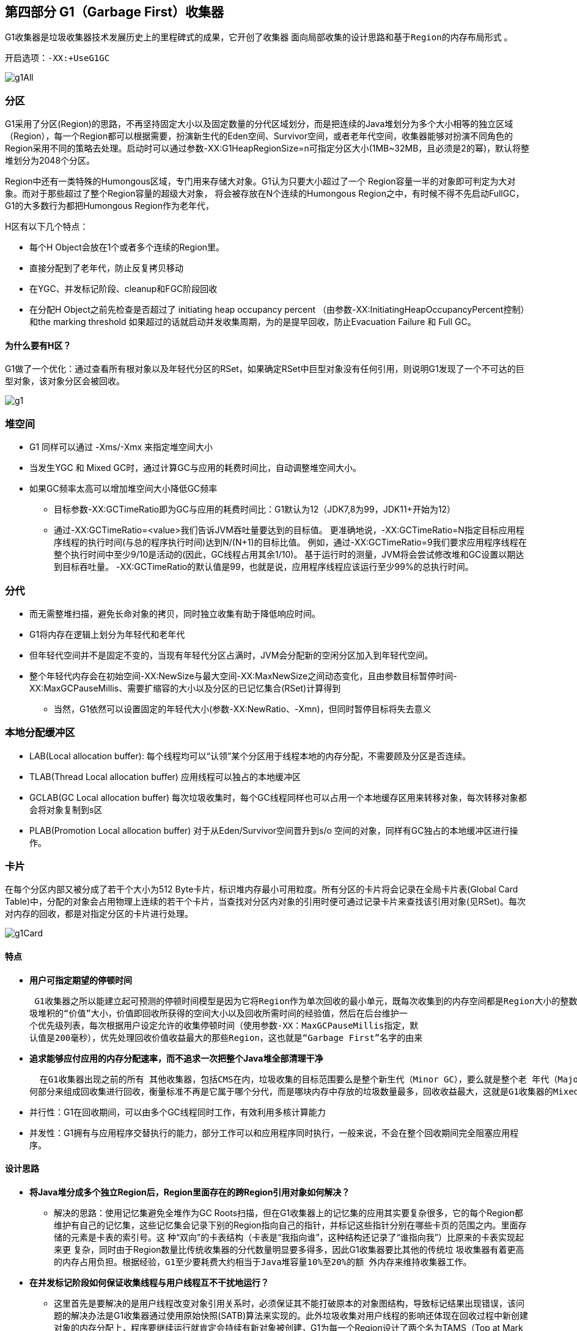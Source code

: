 == 第四部分 G1（Garbage First）收集器

G1收集器是垃圾收集器技术发展历史上的里程碑式的成果，它开创了收集器 `面向局部收集的设计思路和基于Region的内存布局形式` 。

 开启选项：-XX:+UseG1GC

image::images/g1All.png[]

=== 分区
G1采用了分区(Region)的思路，不再坚持固定大小以及固定数量的分代区域划分，而是把连续的Java堆划分为多个大小相等的独立区域（Region），每一个Region都可以根据需要，扮演新生代的Eden空间、Survivor空间，或者老年代空间，收集器能够对扮演不同角色的Region采用不同的策略去处理。启动时可以通过参数-XX:G1HeapRegionSize=n可指定分区大小(1MB~32MB，且必须是2的幂)，默认将整堆划分为2048个分区。

Region中还有一类特殊的Humongous区域，专门用来存储大对象。G1认为只要大小超过了一个
Region容量一半的对象即可判定为大对象。而对于那些超过了整个Region容量的超级大对象，
将会被存放在N个连续的Humongous Region之中，有时候不得不先启动FullGC，
G1的大多数行为都把Humongous Region作为老年代，

H区有以下几个特点：

** 每个H Object会放在1个或者多个连续的Region里。

** 直接分配到了老年代，防止反复拷贝移动

** 在YGC、并发标记阶段、cleanup和FGC阶段回收

** 在分配H Object之前先检查是否超过了 initiating heap occupancy percent （由参数-XX:InitiatingHeapOccupancyPercent控制）
和the marking threshold 如果超过的话就启动并发收集周期，为的是提早回收，防止Evacuation Failure 和 Full GC。

==== 为什么要有H区？
G1做了一个优化：通过查看所有根对象以及年轻代分区的RSet，如果确定RSet中巨型对象没有任何引用，则说明G1发现了一个不可达的巨型对象，该对象分区会被回收。

image::images/g1.png[]

=== 堆空间

* G1 同样可以通过 -Xms/-Xmx 来指定堆空间大小
* 当发生YGC 和 Mixed GC时，通过计算GC与应用的耗费时间比，自动调整堆空间大小。
* 如果GC频率太高可以增加堆空间大小降低GC频率
**  目标参数-XX:GCTimeRatio即为GC与应用的耗费时间比：G1默认为12（JDK7,8为99，JDK11+开始为12）
**  通过-XX:GCTimeRatio=<value>我们告诉JVM吞吐量要达到的目标值。 更准确地说，-XX:GCTimeRatio=N指定目标应用程序线程的执行时间(与总的程序执行时间)达到N/(N+1)的目标比值。 例如，通过-XX:GCTimeRatio=9我们要求应用程序线程在整个执行时间中至少9/10是活动的(因此，GC线程占用其余1/10)。 基于运行时的测量，JVM将会尝试修改堆和GC设置以期达到目标吞吐量。 -XX:GCTimeRatio的默认值是99，也就是说，应用程序线程应该运行至少99%的总执行时间。

=== 分代

* 而无需整堆扫描，避免长命对象的拷贝，同时独立收集有助于降低响应时间。
* G1将内存在逻辑上划分为年轻代和老年代
* 但年轻代空间并不是固定不变的，当现有年轻代分区占满时，JVM会分配新的空闲分区加入到年轻代空间。
* 整个年轻代内存会在初始空间-XX:NewSize与最大空间-XX:MaxNewSize之间动态变化，且由参数目标暂停时间-XX:MaxGCPauseMillis、需要扩缩容的大小以及分区的已记忆集合(RSet)计算得到
** 当然，G1依然可以设置固定的年轻代大小(参数-XX:NewRatio、-Xmn)，但同时暂停目标将失去意义

=== 本地分配缓冲区
* LAB(Local allocation buffer): 每个线程均可以“认领”某个分区用于线程本地的内存分配，不需要顾及分区是否连续。
* TLAB(Thread Local allocation buffer) 应用线程可以独占的本地缓冲区
* GCLAB(GC Local allocation buffer) 每次垃圾收集时，每个GC线程同样也可以占用一个本地缓存区用来转移对象，每次转移对象都会将对象复制到s区
* PLAB(Promotion Local allocation buffer) 对于从Eden/Survivor空间晋升到s/o 空间的对象，同样有GC独占的本地缓冲区进行操作。



=== 卡片
在每个分区内部又被分成了若干个大小为512 Byte卡片，标识堆内存最小可用粒度。所有分区的卡片将会记录在全局卡片表(Global Card Table)中，分配的对象会占用物理上连续的若干个卡片，当查找对分区内对象的引用时便可通过记录卡片来查找该引用对象(见RSet)。每次对内存的回收，都是对指定分区的卡片进行处理。

image::images/g1Card.png[]

==== 特点

 *  *用户可指定期望的停顿时间*

 G1收集器之所以能建立起可预测的停顿时间模型是因为它将Region作为单次回收的最小单元，既每次收集到的内存空间都是Region大小的整数倍，这样可以有计划地避免在整个Java堆中进行全区域的垃圾收集，更具体的处理思路是让G1收集器去跟踪各个Region里面的垃
圾堆积的“价值”大小，价值即回收所获得的空间大小以及回收所需时间的经验值，然后在后台维护一
个优先级列表，每次根据用户设定允许的收集停顿时间（使用参数-XX：MaxGCPauseMillis指定，默
认值是200毫秒），优先处理回收价值收益最大的那些Region，这也就是“Garbage First”名字的由来

 * *追求能够应付应用的内存分配速率，而不追求一次把整个Java堆全部清理干净*

  在G1收集器出现之前的所有 其他收集器，包括CMS在内，垃圾收集的目标范围要么是整个新生代（Minor GC），要么就是整个老 年代（Major GC），再要么就是整个Java堆（Full GC）。 而G1跳出了这个樊笼，它可以面向堆内存任
何部分来组成回收集进行回收，衡量标准不再是它属于哪个分代，而是哪块内存中存放的垃圾数量最多，回收收益最大，这就是G1收集器的Mixed GC模式

* 并行性：G1在回收期间，可以由多个GC线程同时工作，有效利用多核计算能力
* 并发性：G1拥有与应用程序交替执行的能力，部分工作可以和应用程序同时执行，一般来说，不会在整个回收期间完全阻塞应用程序。

==== 设计思路

* *将Java堆分成多个独立Region后，Region里面存在的跨Region引用对象如何解决？*
 ** 解决的思路：使用记忆集避免全堆作为GC Roots扫描，但在G1收集器上的记忆集的应用其实要复杂很多，它的每个Region都维护有自己的记忆集，这些记忆集会记录下别的Region指向自己的指针，并标记这些指针分别在哪些卡页的范围之内。里面存储的元素是卡表的索引号。这
种“双向”的卡表结构（卡表是“我指向谁”，这种结构还记录了“谁指向我”）比原来的卡表实现起来更
复杂，同时由于Region数量比传统收集器的分代数量明显要多得多，因此G1收集器要比其他的传统垃
圾收集器有着更高的内存占用负担。根据经验，`G1至少要耗费大约相当于Java堆容量10%至20%的额
外内存来维持收集器工作`。

* *在并发标记阶段如何保证收集线程与用户线程互不干扰地运行？*
 **  这里首先是要解决的是用户线程改变对象引用关系时，必须保证其不能打破原本的对象图结构，导致标记结果出现错误，该问题的解决办法是G1收集器通过使用原始快照(SATB)算法来实现的。此外垃圾收集对用户线程的影响还体现在回收过程中新创建对象的内存分配上，程序要继续运行就肯定会持续有新对象被创建，G1为每一个Region设计了两个名为TAMS（Top at Mark Start）的指针，把Region中的一部分空间
划分出来用于并发回收过程中新对象的分配，并发回收时新分配的对象地址都必须要在这两个指针位置以上。G1收集器默认在这个地址以上的对象是被隐式标记过的，既默认它们是存活的，不纳入回收范围。与CMS中
的“Concurrent Mode Failure”失败会导致Full GC类似，如果内存回收的速度赶不上内存分配的速度，
G1收集器也要被迫冻结用户线程执行，导致Full GC而产生长时间“Stop The World”。

* *怎样建立起可靠的停顿预测模型？*
 **  用户通过-XX：MaxGCPauseMillis参数指定的停顿时间只意味着垃圾收集发生之前的期望值，但G1收集器要怎么做才能满足用户的期望呢？G1收集器的停顿预测模型是以衰减均值为理论基础来实现的，在垃圾收集过程中，G1收集器会记录每个Region的回收耗时，每个Region记忆集里的脏卡数量等各个可测量的步骤花费的成本，
并分析得出平均值、标准偏差、置信度等统计信息。平均值代表整体平均状态，但衰减平均值更准确地代表“最近的”平均状态。换句话说，Region的统计状态越新越能决定其回收的价值。然后通过这些信息预测现在开始回收的话，由哪些Region组成回收集才可以在不超过期望停顿时间的约束下获得最高的收益。

==== 数据结构

=== Rset （Remember Set，已记忆集合)
RSet记录了其他Region中的对象引用本Region中对象的关系. RSet的价值在于使得垃圾收集器不需要扫描整个堆找到谁引用了当前分区中的对象，只需要扫描RSet即可. 堆内存中的每个region都有一个RSet. RSet 使heap区能并行独立地进行垃圾集合. RSets的总体影响小于5%.

* G1为了避免STW式的整堆扫描，在每个分区记录了一个记忆集合（Rset）,内部类似于一个反向指针，记录引用分区内对象的卡片card索引
* 当要回收该分区region时，通过扫描分区的Rset，来确定引用本分区内的对象是否存活，进而确定本分区内的对象存活情况
* 只有老年代分区会记录Rset记录。

=== PRT(Per Region Table)
RSet在内部使用Per Region Table(PRT)记录分区Region的引用情况。
由于RSet的记录要占用分区Region的空间，如果一个分区非常"受欢迎"，那么RSet占用的空间会上升，从而降低分区Region的可用空间。
G1应对这个问题采用了改变RSet的密度的方式，在PRT中将会以三种模式记录引用：

* 稀少：直接记录引用对象的卡片Card的索引
* 细粒度：记录引用对象的分区Region的索引
* 粗粒度：只记录引用情况，每个分区对应一个比特位

由上可知，粗粒度的PRT只是记录了引用数量，需要通过整堆Heap扫描才能找出所有引用，因此扫描速度也是最慢的。

=== Collection Sets* 简称 CSets.
收集集合,一组可被回收的分区的集合。在CSet中存活的数据会在GC过程中被移动到另一个可用分区，CSet中的分区可以来自Eden空间、survivor空间、或者老年代。CSet会占用不到整个堆空间的1%大小

* 收集集合(CSet)代表每次GC暂停时回收的一系列目标分区Region
* 年轻代手机（YGC）的CSet只容纳年轻代分区，而混合收集（Mixed GC）会通过启发式算法，在老年代候选回收分区中，筛选出回收收益最高的分区添加到CSet中
** 候选老年代分区的CSet准入条件，可以通过活跃度阈值-XX:G1MixedGCLiveThresholdPercent(默认85%)进行设置，从而拦截那些回收开销巨大的对象；
** 同时，每次混合收集可以包含候选老年代分区，可根据CSet对堆的总大小占比-XX:G1OldCSetRegionThresholdPercent(默认10%)设置数量上限。

=== 年轻代收集集合 CSet of Young Collection

* 应用线程不断活动后，年轻代空间会被逐渐填满。当JVM分配对象到Eden区域失败(Eden区已满)时，便会触发一次STW式的年轻代收集。
* 在年轻代收集中，Eden分区存活的对象将被拷贝到Survivor分区；
原有Survivor分区存活的对象，将根据任期阈值(tenuring threshold)分别晋升到PLAB中，新的survivor分区和老年代分区。而原有的年轻代分区将被整体回收掉。
* 年轻代收集还负责维护对象的年龄(存活次数)，辅助判断老化(tenuring)对象晋升的时候是到Survivor分区还是到老年代分区。

=== 混合收集集合 CSet of Mixed Collection
* 当老年代占用空间超过整堆比IHOP阈值-XX:InitiatingHeapOccupancyPercent(老年代占整堆比，默认45%)时，G1就会启动一次混合垃圾收集周期。
* 首先经理并发标记周期，识别出高收益的老年代分区。

*如果我们不去计算用户线程运行过程中的动作（如使用写屏障维护记忆集的操作），G1收集器的
运作过程大致可划分为以下四个步骤：*

 * 初始标记（Initial Marking）：仅仅只是标记一下GC Roots能直接关联到的对象，并且修改TAMS
指针的值，让下一阶段用户线程并发运行时，能正确地在可用的Region中分配新对象。这个阶段需要
停顿线程，但耗时很短，而且是借用进行Minor GC的时候同步完成的，所以G1收集器在这个阶段实际
并没有额外的停顿。
* 并发标记（Concurrent Marking）：从GC Root开始对堆中对象进行可达性分析，递归扫描整个堆
里的对象图，找出要回收的对象，这阶段耗时较长，但可与用户程序并发执行。当对象图扫描完成以
后，还要重新处理SATB记录下的在并发时有引用变动的对象。
* 最终标记（Final Marking）：对用户线程做另一个短暂的暂停，用于处理并发阶段结束后仍遗留
下来的最后那少量的SATB记录。
* 筛选回收（Live Data Counting and Evacuation）：负责更新Region的统计数据，对各个Region的回
收价值和成本进行排序，根据用户所期望的停顿时间来制定回收计划，可以自由选择任意多个Region
构成回收集，然后把决定回收的那一部分Region的存活对象复制到空的Region中，再清理掉整个旧
Region的全部空间。这里的操作涉及存活对象的移动，是必须暂停用户线程，由多条收集器线程并行
完成的。

image::images/g1Running.png[]

=== GC日志

并发标记周期 Concurrent Marking Cycle
----
[GC concurrent-root-region-scan-start]
[GC concurrent-root-region-scan-end, 0.0094252 secs]
# 根分区扫描，可能会被 YGC 打断，那么结束就是如：[GC pause (G1 Evacuation Pause) (young)[GC concurrent-root-region-scan-end, 0.0007157 secs]
[GC concurrent-mark-start]
[GC concurrent-mark-end, 0.0203881 secs]
# 并发标记阶段
[GC remark [Finalize Marking, 0.0007822 secs] [GC ref-proc, 0.0005279 secs] [Unloading, 0.0013783 secs], 0.0036513 secs]
#  重新标记，STW
 [Times: user=0.01 sys=0.00, real=0.00 secs]
[GC cleanup 13985K->13985K(20480K), 0.0034675 secs]
 [Times: user=0.00 sys=0.00, real=0.00 secs]
# 清除
----

年轻代收集 YGC
----
[GC pause (G1 Evacuation Pause) (young), 0.0022483 secs]
# young -> 年轻代      Evacuation-> 复制存活对象
   [Parallel Time: 1.0 ms, GC Workers: 10] # 并发执行的GC线程数，以下阶段是并发执行的
      [GC Worker Start (ms): Min: 109.0, Avg: 109.1, Max: 109.1, Diff: 0.2]
      [Ext Root Scanning (ms): Min: 0.1, Avg: 0.2, Max: 0.3, Diff: 0.2, Sum: 2.3] # 外部根分区扫描
      [Update RS (ms): Min: 0.0, Avg: 0.0, Max: 0.0, Diff: 0.0, Sum: 0.0] # 更新已记忆集合 Update RSet，检测从年轻代指向老年代的对象
         [Processed Buffers: Min: 0, Avg: 0.0, Max: 0, Diff: 0, Sum: 0]
      [Scan RS (ms): Min: 0.0, Avg: 0.0, Max: 0.0, Diff: 0.0, Sum: 0.0]# RSet扫描
      [Code Root Scanning (ms): Min: 0.0, Avg: 0.0, Max: 0.0, Diff: 0.0, Sum: 0.1] # 代码根扫描
      [Object Copy (ms): Min: 0.3, Avg: 0.3, Max: 0.4, Diff: 0.1, Sum: 3.5] # 转移和回收，拷贝存活的对象到survivor/old区域
      [Termination (ms): Min: 0.0, Avg: 0.0, Max: 0.0, Diff: 0.0, Sum: 0.0] # 完成上述任务后，如果任务队列已空，则工作线程会发起终止要求。
         [Termination Attempts: Min: 1, Avg: 5.8, Max: 9, Diff: 8, Sum: 58]
      [GC Worker Other (ms): Min: 0.0, Avg: 0.0, Max: 0.0, Diff: 0.0, Sum: 0.1] # GC外部的并行活动，该部分并非GC的活动，而是JVM的活动导致占用了GC暂停时间(例如JNI编译)。
      [GC Worker Total (ms): Min: 0.5, Avg: 0.6, Max: 0.7, Diff: 0.2, Sum: 5.9]
      [GC Worker End (ms): Min: 109.7, Avg: 109.7, Max: 109.7, Diff: 0.0]
   [Code Root Fixup: 0.0 ms] # 串行任务，根据转移对象更新代码根
   [Code Root Purge: 0.0 ms] #串行任务， 代码根清理
   [Clear CT: 0.5 ms] #串行任务，清除全局卡片 Card Table 标记
   [Other: 0.8 ms]
      [Choose CSet: 0.0 ms] # 选择下次收集集合  CSet
      [Ref Proc: 0.4 ms] # 引用处理 Ref Proc，处理软引用、弱引用、虚引用、final引用、JNI引用
      [Ref Enq: 0.0 ms] # 引用排队 Ref Enq
      [Redirty Cards: 0.3 ms] # 卡片重新脏化 Redirty Cards：重新脏化卡片
      [Humongous Register: 0.0 ms]
      [Humongous Reclaim: 0.0 ms] # 回收空闲巨型分区 Humongous Reclaim，通过查看所有根对象以及年轻代分区的RSet，如果确定RSet中巨型对象没有任何引用，该对象分区会被回收。
      [Free CSet: 0.0 ms]  # 释放分区 Free CSet
   [Eden: 12288.0K(12288.0K)->0.0B(11264.0K) Survivors: 0.0B->1024.0K Heap: 12288.0K(20480.0K)->832.0K(20480.0K)]
 [Times: user=0.01 sys=0.00, real=0.00 secs]
----

----
# 从年轻代分区拷贝存活对象时，无法找到可用的空闲分区
# 从老年代分区转移存活对象时，无法找到可用的空闲分区 这两种情况之一导致的 YGC
[GC pause (G1 Evacuation Pause) (young) (to-space exhausted), 0.0916534 secs]
----

----
# 并发标记周期 Concurrent Marking Cycle 中的 根分区扫描阶段，被 YGC中断
[GC pause (G1 Evacuation Pause) (young)[GC concurrent-root-region-scan-end, 0.0007157 secs]
----

混合收集周期 Mixed Collection Cycle, Mixed GC
----
# 并发标记周期 Concurrent Marking Cycle 的开始
[GC pause (G1 Evacuation Pause) (young) (initial-mark) , 0.0443460 secs]
----
Full GC
----
[Full GC (Allocation Failure) 20480K->9656K(20480K), 0.0189481 secs]
   [Eden: 0.0B(1024.0K)->0.0B(5120.0K) Survivors: 0.0B->0.0B Heap: 20480.0K(20480.0K)->9656.8K(20480.0K)], [Metaspace: 4960K->4954K(1056768K)]
 [Times: user=0.03 sys=0.00, real=0.02 secs]
----

*G1与CMS对比优势与劣势*

 * 可以指定最大停顿时间
 * 分Region的内存布局
 * 按收益动态确定回收集
 * 不会产生内存空间碎片：单从最传统的算法理论上看，G1也更有发展潜力。与CMS
的“标记-清除”算法不同，G1从整体来看是基于“标记-整理”算法实现的收集器，但从局部（两个Region
之间）上看又是基于“标记-复制”算法实现，无论如何，这两种算法都意味着G1运作期间不会产生内存
空间碎片

 * 在用户程序运行过程中，G1无论是为了垃圾收集产生的内存占用（Footprint）还是程序运行时的额外执行负载都要比CMS要高
 * G1的卡表实现更为复杂，占用堆空间更多。堆中每个Region，无论扮演的是新生代还是老年代角色，都必须有一份卡表，这导致G1的记忆集（和
其他内存消耗）可能会占整个堆容量的20%乃至更多的内存空间；相比起来CMS的卡表就相当简单，
只有唯一一份，而且只需要处理老年代到新生代的引用，反过来则不需要，由于新生代的对象具有朝
生夕灭的不稳定性，引用变化频繁，能省下这个区域的维护开销是很划算的
















